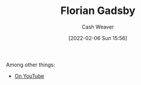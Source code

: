 :PROPERTIES:
:ID:       1e9881d1-e09a-4113-b22e-cd914c997910
:DIR:      /home/cashweaver/proj/roam/attachments/1e9881d1-e09a-4113-b22e-cd914c997910
:END:
#+title: Florian Gadsby
#+author: Cash Weaver
#+date: [2022-02-06 Sun 15:56]
#+filetags: :person:

Among other things:

- [[https://www.youtube.com/c/FlorianGadsbyCeramics][On YouTube]]
* Anki :noexport:
:PROPERTIES:
:ANKI_DECK: Default
:END:
